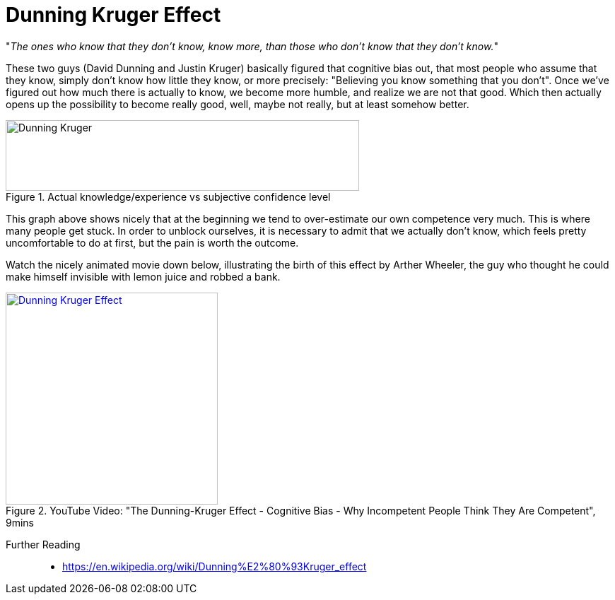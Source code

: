 = Dunning Kruger Effect

"_The ones who know that they don't know, know more, than those who don't know that they don't know._"

These two guys (David Dunning and Justin Kruger) basically figured that cognitive bias out, that most people who assume that they know, simply don't know how little they know, or more precisely: "Believing you know something that you don't".
Once we've figured out how much there is actually to know, we become more humble, and realize we are not that good.
Which then actually opens up the possibility to become really good, well, maybe not really, but at least somehow better.

.Actual knowledge/experience vs subjective confidence level
image::dunning_kruger.png[Dunning Kruger,500,100]

This graph above shows nicely that at the beginning we tend to over-estimate our own competence very much.
This is where many people get stuck.
In order to unblock ourselves, it is necessary to admit that we actually don't know, which feels pretty uncomfortable to do at first, but the pain is worth the outcome.

Watch the nicely animated movie down below, illustrating the birth of this effect by Arther Wheeler, the guy who thought he could make himself invisible with lemon juice and robbed a bank.

.YouTube Video: "The Dunning-Kruger Effect - Cognitive Bias - Why Incompetent People Think They Are Competent", 9mins
[link=https://www.youtube.com/watch?v=y50i1bI2uN4]
image::https://img.youtube.com/vi/y50i1bI2uN4/0.jpg[Dunning Kruger Effect,300]

Further Reading::

* https://en.wikipedia.org/wiki/Dunning%E2%80%93Kruger_effect